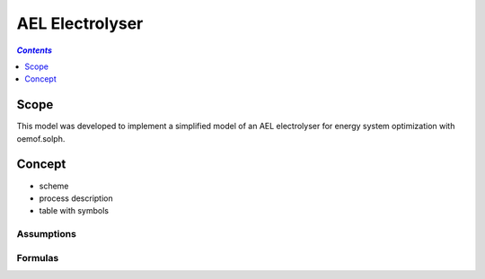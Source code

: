 .. _model_ael_electrolyser:

~~~~~~~~~~~~~~~~
AEL Electrolyser
~~~~~~~~~~~~~~~~

.. contents:: `Contents`
    :depth: 1
    :local:
    :backlinks: top
	
Scope
=====

This model was developed to implement a simplified model of an AEL electrolyser for energy system optimization with oemof.solph. 

Concept
=======

- scheme
- process description
- table with symbols


Assumptions
-----------

Formulas
--------
